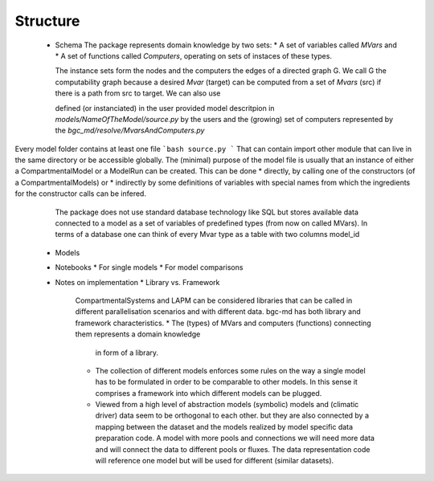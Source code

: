 Structure
=========
 * Schema
   The package represents domain knowledge by two sets:
   * A set of variables called `MVars` and 
   * A set of functions called `Computers`, operating on sets of instaces of these types.

   The instance sets form the nodes and the computers the edges of a directed graph G.
   We call G the computability graph because a desired `Mvar` (target) can be computed from 
   a set of `Mvars` (src) if there is a path from src to target.
   We can also use

   defined (or instanciated) in the user provided model descritpion in `models/NameOfTheModel/source.py` by the users and the (growing) set of computers represented by the `bgc_md/resolve/MvarsAndComputers.py` 
Every model folder contains at least one file 
```bash
source.py
```
That can contain import other module that can live in the same directory or be accessible globally. 
The (minimal) purpose of the model file is usually that an instance of either a CompartmentalModel or a ModelRun can be created.
This can be done
* directly, by calling one of the constructors (of a CompartmentalModels) or 
* indirectly by some definitions of variables with special names from which the ingredients for the constructor calls can be infered.
   
   The package does not use standard database technology like SQL but stores available data connected to a model as a set of 
   variables of predefined types (from now on called MVars).
   In terms of a database one can think of every Mvar type as a table  
   with two columns model_id 
 * Models
 * Notebooks
   * For single models
   * For model comparisons

 * Notes on implementation
   * Library vs. Framework 
     CompartmentalSystems and LAPM can be considered
     libraries that can be called in different parallelisation scenarios and with
     different data.  
     bgc-md has both library and framework characteristics.  
     * 	The (types) of MVars and computers (functions) connecting them represents a domain knowledge
       	in form of a library.  
     * 	The collection of different models enforces some rules on the way a
        single model has to be formulated in order to be comparable to other
        models. 
        In this sense it comprises a framework into which different models can be
        plugged.  
     
     *  Viewed from a high level of abstraction models (symbolic) models and (climatic driver) data seem to be orthogonal to each other. 
        but they are also connected by a mapping between the dataset and the models realized by model specific data preparation code.
        A model with more pools and connections we will
        need more data and will connect the data to different pools or fluxes. 
        The data representation code  will reference one model but will be used for different (similar datasets).
